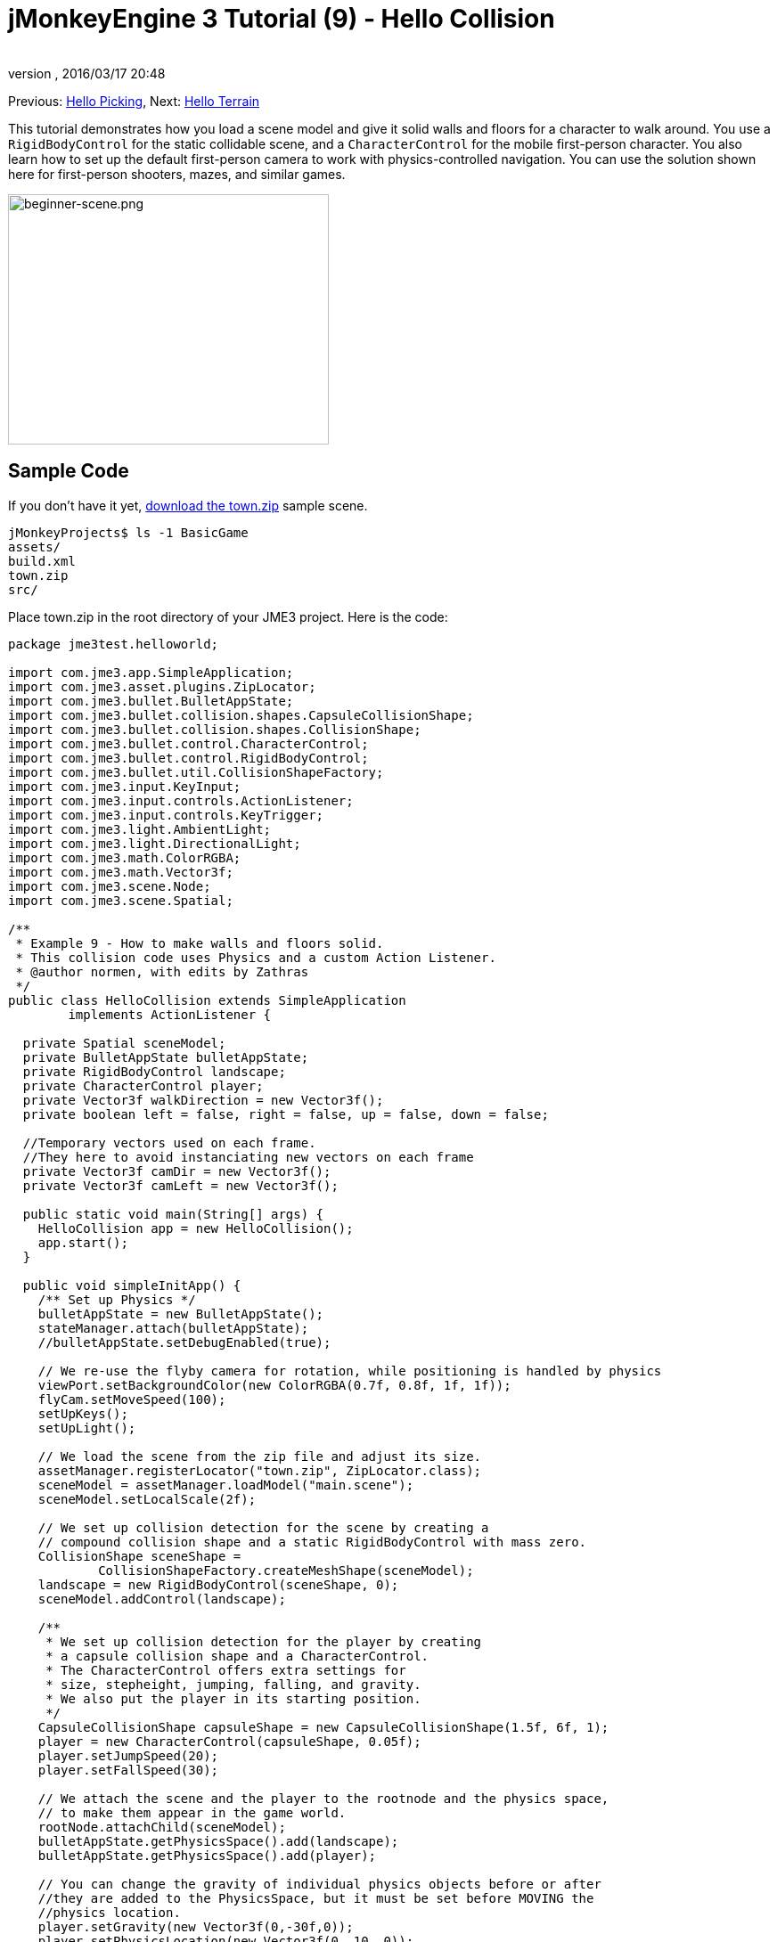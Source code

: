 = jMonkeyEngine 3 Tutorial (9) - Hello Collision
:author:
:revnumber:
:revdate: 2016/03/17 20:48
:keywords: beginner, collision, control, intro, documentation, model, physics
:relfileprefix: ../../
:imagesdir: ../..
:stylesheet: twemoji-awesome.css
ifdef::env-github,env-browser[:outfilesuffix: .adoc]


Previous: <<jme3/beginner/hello_picking#,Hello Picking>>,
Next: <<jme3/beginner/hello_terrain#,Hello Terrain>>

This tutorial demonstrates how you load a scene model and give it solid walls and floors for a character to walk around.
You use a `RigidBodyControl` for the static collidable scene, and a `CharacterControl` for the mobile first-person character. You also learn how to set up the default first-person camera to work with physics-controlled navigation.
You can use the solution shown here for first-person shooters, mazes, and similar games.


image::jme3/beginner/beginner-scene.png[beginner-scene.png,360,281,align="center"]



== Sample Code

If you don't have it yet, link:https://github.com/jMonkeyEngine/wiki/raw/master/src/docs/resources/Scenes/Town/town.zip[download the town.zip] sample scene.

[source]
----
jMonkeyProjects$ ls -1 BasicGame
assets/
build.xml
town.zip
src/
----

Place town.zip in the root directory of your JME3 project. Here is the code:

[source,java]
----

package jme3test.helloworld;

import com.jme3.app.SimpleApplication;
import com.jme3.asset.plugins.ZipLocator;
import com.jme3.bullet.BulletAppState;
import com.jme3.bullet.collision.shapes.CapsuleCollisionShape;
import com.jme3.bullet.collision.shapes.CollisionShape;
import com.jme3.bullet.control.CharacterControl;
import com.jme3.bullet.control.RigidBodyControl;
import com.jme3.bullet.util.CollisionShapeFactory;
import com.jme3.input.KeyInput;
import com.jme3.input.controls.ActionListener;
import com.jme3.input.controls.KeyTrigger;
import com.jme3.light.AmbientLight;
import com.jme3.light.DirectionalLight;
import com.jme3.math.ColorRGBA;
import com.jme3.math.Vector3f;
import com.jme3.scene.Node;
import com.jme3.scene.Spatial;

/**
 * Example 9 - How to make walls and floors solid.
 * This collision code uses Physics and a custom Action Listener.
 * @author normen, with edits by Zathras
 */
public class HelloCollision extends SimpleApplication
        implements ActionListener {

  private Spatial sceneModel;
  private BulletAppState bulletAppState;
  private RigidBodyControl landscape;
  private CharacterControl player;
  private Vector3f walkDirection = new Vector3f();
  private boolean left = false, right = false, up = false, down = false;

  //Temporary vectors used on each frame.
  //They here to avoid instanciating new vectors on each frame
  private Vector3f camDir = new Vector3f();
  private Vector3f camLeft = new Vector3f();

  public static void main(String[] args) {
    HelloCollision app = new HelloCollision();
    app.start();
  }

  public void simpleInitApp() {
    /** Set up Physics */
    bulletAppState = new BulletAppState();
    stateManager.attach(bulletAppState);
    //bulletAppState.setDebugEnabled(true);

    // We re-use the flyby camera for rotation, while positioning is handled by physics
    viewPort.setBackgroundColor(new ColorRGBA(0.7f, 0.8f, 1f, 1f));
    flyCam.setMoveSpeed(100);
    setUpKeys();
    setUpLight();

    // We load the scene from the zip file and adjust its size.
    assetManager.registerLocator("town.zip", ZipLocator.class);
    sceneModel = assetManager.loadModel("main.scene");
    sceneModel.setLocalScale(2f);

    // We set up collision detection for the scene by creating a
    // compound collision shape and a static RigidBodyControl with mass zero.
    CollisionShape sceneShape =
            CollisionShapeFactory.createMeshShape(sceneModel);
    landscape = new RigidBodyControl(sceneShape, 0);
    sceneModel.addControl(landscape);

    /**
     * We set up collision detection for the player by creating
     * a capsule collision shape and a CharacterControl.
     * The CharacterControl offers extra settings for
     * size, stepheight, jumping, falling, and gravity.
     * We also put the player in its starting position.
     */
    CapsuleCollisionShape capsuleShape = new CapsuleCollisionShape(1.5f, 6f, 1);
    player = new CharacterControl(capsuleShape, 0.05f);
    player.setJumpSpeed(20);
    player.setFallSpeed(30);

    // We attach the scene and the player to the rootnode and the physics space,
    // to make them appear in the game world.
    rootNode.attachChild(sceneModel);
    bulletAppState.getPhysicsSpace().add(landscape);
    bulletAppState.getPhysicsSpace().add(player);

    // You can change the gravity of individual physics objects before or after
    //they are added to the PhysicsSpace, but it must be set before MOVING the
    //physics location.
    player.setGravity(new Vector3f(0,-30f,0));
    player.setPhysicsLocation(new Vector3f(0, 10, 0));
  }

  private void setUpLight() {
    // We add light so we see the scene
    AmbientLight al = new AmbientLight();
    al.setColor(ColorRGBA.White.mult(1.3f));
    rootNode.addLight(al);

    DirectionalLight dl = new DirectionalLight();
    dl.setColor(ColorRGBA.White);
    dl.setDirection(new Vector3f(2.8f, -2.8f, -2.8f).normalizeLocal());
    rootNode.addLight(dl);
  }

  /** We over-write some navigational key mappings here, so we can
   * add physics-controlled walking and jumping: */
  private void setUpKeys() {
    inputManager.addMapping("Left", new KeyTrigger(KeyInput.KEY_A));
    inputManager.addMapping("Right", new KeyTrigger(KeyInput.KEY_D));
    inputManager.addMapping("Up", new KeyTrigger(KeyInput.KEY_W));
    inputManager.addMapping("Down", new KeyTrigger(KeyInput.KEY_S));
    inputManager.addMapping("Jump", new KeyTrigger(KeyInput.KEY_SPACE));
    inputManager.addListener(this, "Left");
    inputManager.addListener(this, "Right");
    inputManager.addListener(this, "Up");
    inputManager.addListener(this, "Down");
    inputManager.addListener(this, "Jump");
  }

  /** These are our custom actions triggered by key presses.
   * We do not walk yet, we just keep track of the direction the user pressed. */
  public void onAction(String binding, boolean isPressed, float tpf) {
    if (binding.equals("Left")) {
      left = isPressed;
    } else if (binding.equals("Right")) {
      right= isPressed;
    } else if (binding.equals("Up")) {
      up = isPressed;
    } else if (binding.equals("Down")) {
      down = isPressed;
    } else if (binding.equals("Jump")) {
      if (isPressed) { player.jump(new Vector3f(0,20f,0));}
    }
  }

  /**
   * This is the main event loop--walking happens here.
   * We check in which direction the player is walking by interpreting
   * the camera direction forward (camDir) and to the side (camLeft).
   * The setWalkDirection() command is what lets a physics-controlled player walk.
   * We also make sure here that the camera moves with player.
   */
  @Override
    public void simpleUpdate(float tpf) {
        camDir.set(cam.getDirection()).multLocal(0.6f);
        camLeft.set(cam.getLeft()).multLocal(0.4f);
        walkDirection.set(0, 0, 0);
        if (left) {
            walkDirection.addLocal(camLeft);
        }
        if (right) {
            walkDirection.addLocal(camLeft.negate());
        }
        if (up) {
            walkDirection.addLocal(camDir);
        }
        if (down) {
            walkDirection.addLocal(camDir.negate());
        }
        player.setWalkDirection(walkDirection);
        cam.setLocation(player.getPhysicsLocation());
    }
}

----

Run the sample. You should see a town square with houses and a monument. Use the WASD keys and the mouse to navigate around with a first-person perspective. Run forward and jump by pressing W and Space. Note how you step over the sidewalk, and up the steps to the monument. You can walk in the alleys between the houses, but the walls are solid. Don't walk over the edge of the world! emoji:smiley[]


== Understanding the Code

Let's start with the class declaration:

[source,java]
----
public class HelloCollision extends SimpleApplication
        implements ActionListener { ... }
----

You already know that SimpleApplication is the base class for all jME3 games. You make this class implement the `ActionListener` interface because you want to customize the navigational inputs later.

[source,java]
----

  private Spatial sceneModel;
  private BulletAppState bulletAppState;
  private RigidBodyControl landscape;
  private CharacterControl player;
  private Vector3f walkDirection = new Vector3f();
  private boolean left = false, right = false, up = false, down = false;

  //Temporary vectors used on each frame.
  //They here to avoid instanciating new vectors on each frame
  private Vector3f camDir = new Vector3f();
  private Vector3f camLeft = new Vector3f();

----

You initialize a few private fields:

*  The BulletAppState gives this SimpleApplication access to physics features (such as collision detection) supplied by jME3's Bullet integration
*  The Spatial sceneModel is for loading an OgreXML model of a town.
*  You need a RigidBodyControl to make the town model solid.
*  The (invisible) first-person player is represented by a CharacterControl object.
*  The fields `walkDirection` and the four Booleans are used for physics-controlled navigation.
*  camDir and camLeft are temporary vectors used later when computing the walkingDirection from the cam position and rotation

Let's have a look at all the details:


== Initializing the Game

As usual, you initialize the game in the `simpleInitApp()` method.

[source,java]
----

    viewPort.setBackgroundColor(new ColorRGBA(0.7f,0.8f,1f,1f));
    flyCam.setMoveSpeed(100);
    setUpKeys();
    setUpLight();

----

.  You set the background color to light blue, since this is a scene with a sky.
.  You repurpose the default camera control "`flyCam`" as first-person camera and set its speed.
.  The auxiliary method `setUpLights()` adds your light sources.
.  The auxiliary method `setUpKeys()` configures input mappings–we will look at it later.


=== The Physics-Controlled Scene

Currently, jMonkeyEngine has two versions of link:https://pybullet.org/wordpress/[Bullet Physics]. A java port, link:http://jbullet.advel.cz/[jBullet], and link:https://en.wikipedia.org/wiki/Java_Native_Interface[JNI] (native) implementation. Although both accomplish the same goal of adding physics to your game, how you interact with each is quite different. This tutorial and it's examples use the JNI (native) implementation of physics. Which you choose is up to you.

See the <<jme3/jme3_source_structure#physics, source structure>> page for details on how to add each library to your game.

How you initialize each is the same, only the methods used for manipulating objects is different. The first thing you do in every physics game is create a BulletAppState object. It gives you access to the jME3 Bullet integration which handles physical forces and collisions.

[source,java]
----

    bulletAppState = new BulletAppState();
    stateManager.attach(bulletAppState);

----

For the scene, you load the `sceneModel` from a zip file, and adjust the size.

[source,java]
----

    assetManager.registerLocator("town.zip", ZipLocator.class);
    sceneModel = assetManager.loadModel("main.scene");
    sceneModel.setLocalScale(2f);

----

The file `town.zip` is included as a sample model in the JME3 sources – you can link:https://github.com/jMonkeyEngine/wiki/raw/master/src/docs/resources/Scenes/Town/town.zip[download it here]. (Optionally, use any OgreXML scene of your own.) For this sample, place the zip file in the application's top level directory (that is, next to src/, assets/, build.xml).

[source,java]
----

    CollisionShape sceneShape =
      CollisionShapeFactory.createMeshShape((Node) sceneModel);
    landscape = new RigidBodyControl(sceneShape, 0);
    sceneModel.addControl(landscape);
    rootNode.attachChild(sceneModel);

----

To use collision detection, you add a RigidBodyControl to the `sceneModel` Spatial. The RigidBodyControl for a complex model takes two arguments: A Collision Shape, and the object's mass.

*  JME3 offers a `CollisionShapeFactory` that precalculates a mesh-accurate collision shape for a Spatial. You choose to generate a `CompoundCollisionShape` (which has MeshCollisionShapes as its children) because this type of collision shape is optimal for immobile objects, such as terrain, houses, and whole shooter levels.
*  You set the mass to zero since a scene is static and its mass is irrevelant.
*  Add the control to the Spatial to give it physical properties.
*  As always, attach the sceneModel to the rootNode to make it visible.

[TIP]
====
Remember to add a light source so you can see the scene.
====


=== The Physics-Controlled Player

A first-person player is typically invisible. When you use the default flyCam as first-person cam, it does not even test for collisons and runs through walls. This is because the flyCam control does not have any physical shape assigned. In this code sample, you represent the first-person player as an (invisible) physical shape. You use the WASD keys to steer this physical shape around, while the physics engine manages for you how it walks along solid walls and on solid floors and jumps over solid obstacles. Then you simply make the camera follow the walking shape's location – and you get the illusion of being a physical body in a solid environment seeing through the camera.

So let's set up collision detection for the first-person player.

[source,java]
----

    CapsuleCollisionShape capsuleShape = new CapsuleCollisionShape(1.5f, 6f, 1);

----

Again, you create a CollisionShape: This time you choose a CapsuleCollisionShape, a cylinder with a rounded top and bottom. This shape is optimal for a person: It's tall and the roundness helps to get stuck less often on obstacles.

*  Supply the CapsuleCollisionShape constructor with the desired radius and height of the bounding capsule to fit the shape of your character. In this example the character is 1.5f units wide, and 6f units tall.
*  The final integer argument specifies the orientation of the cylinder: 1 is the Y-axis, which fits an upright person. For animals which are longer than high you would use 0 or 2 (depending on how it is rotated).

[source,java]
----

    player = new CharacterControl(capsuleShape, 0.05f);

----


[TIP]
====
"`Does that CollisionShape make me look fat?`" If you ever get confusing physics behaviour, remember to have a look at the collision shapes. Add the following line after the bulletAppState initialization to make the shapes visible:

[source,java]
----
bulletAppState.setDebugEnabled(true);
----


====


Now you use the CollisionShape to create a `CharacterControl` that represents the first-person player. The last argument of the CharacterControl constructor (here `.05f`) is the size of a step that the character should be able to surmount.

[source,java]
----

    player.setJumpSpeed(20);
    player.setFallSpeed(30);
    player.setGravity(new Vector3f(0,-30f,0));

----

Apart from step height and character size, the `CharacterControl` lets you configure jumping, falling, and gravity speeds. Adjust the values to fit your game situation. There are some important nuances when setting these variable that are explained in greater detail in the <<jme3/beginner/hello_collision#2-onaction,onAction()>> topic later.

[source,java]
----

    player.setPhysicsLocation(new Vector3f(0, 10, 0));

----

Finally we put the player in its starting position and update its state – remember to use `setPhysicsLocation()` instead of `setLocalTranslation()` now, since you are dealing with a physical object.

[IMPORTANT]
====
You can set the gravity before or after adding the object to the physics space,
but gravity must be set BEFORE moving the physics location.

[source, java]
----
player.setGravity(new Vector3f(0,-30f,0));
player.setPhysicsLocation(new Vector3f(0, 10, 0));
----

====



=== PhysicsSpace

Remember, in physical games, you must register all solid objects (usually the characters and the scene) to the PhysicsSpace!

[source,java]
----

    bulletAppState.getPhysicsSpace().add(landscape);
    bulletAppState.getPhysicsSpace().add(player);

----

The invisible body of the character just sits there on the physical floor. It cannot walk yet – you will deal with that next.


== Navigation

The default camera controller `cam` is a third-person camera. JME3 also offers a first-person controller, `flyCam`, which we use here to handle camera rotation. The `flyCam` control moves the camera using `setLocation()`.

However, you must redefine how walking (camera movement) is handled for physics-controlled objects: When you navigate a non-physical node (e.g. the default flyCam), you simply specify the _target location_. There are no tests that prevent the flyCam from getting stuck in a wall! When you move a PhysicsControl, you want to specify a _walk direction_ instead. Then the PhysicsSpace can calculate for you how far the character can actually move in the desired direction – or whether an obstacle prevents it from going any further.

In short, you must re-define the flyCam's navigational key mappings to use `setWalkDirection()` instead of `setLocalTranslation()`. Here are the steps:


=== 1. inputManager

In the `simpleInitApp()` method, you re-configure the familiar WASD inputs for walking, and Space for jumping.

[source,java]
----
private void setUpKeys() {
    inputManager.addMapping("Left", new KeyTrigger(KeyInput.KEY_A));
    inputManager.addMapping("Right", new KeyTrigger(KeyInput.KEY_D));
    inputManager.addMapping("Up", new KeyTrigger(KeyInput.KEY_W));
    inputManager.addMapping("Down", new KeyTrigger(KeyInput.KEY_S));
    inputManager.addMapping("Jump", new KeyTrigger(KeyInput.KEY_SPACE));
    inputManager.addListener(this, "Left");
    inputManager.addListener(this, "Right");
    inputManager.addListener(this, "Up");
    inputManager.addListener(this, "Down");
    inputManager.addListener(this, "Jump");
}

----

You can move this block of code into an auxiliary method `setupKeys()` and call this method from `simpleInitApp()`– to keep the code more readable.


=== 2. onAction()

Remember that this class implements the `ActionListener` interface, so you can customize the flyCam inputs. The `ActionListener` interface requires you to implement the `onAction()` method: You re-define the actions triggered by navigation key presses to work with physics.

[source,java]
----

  public void onAction(String binding, boolean value, float tpf) {
    if (binding.equals("Left")) {
      if (value) { left = true; } else { left = false; }
    } else if (binding.equals("Right")) {
      if (value) { right = true; } else { right = false; }
    } else if (binding.equals("Up")) {
      if (value) { up = true; } else { up = false; }
    } else if (binding.equals("Down")) {
      if (value) { down = true; } else { down = false; }
    } else if (binding.equals("Jump")) {
      if (isPressed) { player.jump(new Vector3f(0,20f,0));}
    }
  }
----

The only movement that you do not have to implement yourself is the jumping action. The call `player.jump(new Vector3f(0,20f,0))` is a special method that handles a correct jumping motion for your `PhysicsCharacterNode`.

Remember when we set this variable earlier?

[source, java]
----
player.setJumpSpeed(20);
----

Here, `player.setJumpSpeed(20)` has no visible effect because its value is overridden when `jump(new Vector3f(0,20f,0)` is invoked in the onAction(). If you were to replace `jump(new Vector3f(0,20f,0)` with `jump(new Vector3f(0f,60f,0f))`, then the player jumps faster and higher, as would be expected.

If you were using the "`jBullet`" library for physics, you would manipulate the jump speed and calling jump would have the same effect.

[source, java]
----
player.setJumpSpeed(60);
player.jump();
----

This is just one of the differences you see when using "`jBullet`" vs the "`Native`" bullet implementations.

Another is when using the `setFallSpeed()` method. This sets the maximum fall speed, what’s sometimes called the terminal velocity. In the town setting, the easiest way to fall faster is to supply larger values to both setFallSpeed() and jump(). For instance, with `setFallSpeed(300f)` and `jump(new Vector3f(0,200f,0))`, the player reaches a speed of 200 wu/second just before landing. Using jBullet, just setting the fall speed accomplishes the same effect.

For all other directions: Every time the user presses one of the WASD keys, you _keep track_ of the direction the user wants to go, by storing this info in four directional Booleans. No actual walking happens here yet. The update loop is what acts out the directional info stored in the booleans, and makes the player move, as shown in the next topic, "`setWalkDirection()`".


=== 3. setWalkDirection()

Previously in the `onAction()` method, you have collected the info in which direction the user wants to go in terms of "`forward`" or "`left`". In the update loop, you repeatedly poll the current rotation of the camera. You calculate the actual vectors to which "`forward`" or "`left`" corresponds in the coordinate system.

This last and most important code snippet goes into the `simpleUpdate()` method.

[source,java]
----

 public void simpleUpdate(float tpf) {
        camDir.set(cam.getDirection()).multLocal(0.6f);
        camLeft.set(cam.getLeft()).multLocal(0.4f);
        walkDirection.set(0, 0, 0);
        if (left) {
            walkDirection.addLocal(camLeft);
        }
        if (right) {
            walkDirection.addLocal(camLeft.negate());
        }
        if (up) {
            walkDirection.addLocal(camDir);
        }
        if (down) {
            walkDirection.addLocal(camDir.negate());
        }
        player.setWalkDirection(walkDirection);
        cam.setLocation(player.getPhysicsLocation());
    }
----

This is how the walking is triggered:

.  Initialize the vector `walkDirection` to zero. This is where you want to store the calculated walk direction.
..  Add to `walkDirection` the recent motion vectors that you polled from the camera. This way it is posible for a character to move forward and to the left simultaneously, for example!
..  This one last line does the "`walking`" magic:
+
[source,java]
----
player.setWalkDirection(walkDirection);
----
+
Always use `setWalkDirection()` to make a physics-controlled object move continuously, and the physics engine handles collision detection for you.

..  Make the first-person camera object follow along with the physics-controlled player:
+
[source,java]
----
cam.setLocation(player.getPhysicsLocation());
----


[IMPORTANT]
====
Again, do not use `setLocalTranslation()` to walk the player around. You will get it stuck by overlapping with another physical object. You can put the player in a start position with `setPhysicalLocation()` if you make sure to place it a bit above the floor and away from obstacles.
====


== Conclusion

You have learned how to load a "`solid`" physical scene model and walk around in it with a first-person perspective.
You learned to speed up the physics calculations by using the CollisionShapeFactory to create efficient CollisionShapes for complex Geometries. You know how to add PhysicsControls to your collidable geometries and you register them to the PhysicsSpace. You also learned to use `player.setWalkDirection(walkDirection)` to move collision-aware characters around, and not `setLocalTranslation()`.

Terrains are another type of scene in which you will want to walk around. Let's proceed with learning <<jme3/beginner/hello_terrain#,how to generate terrains>> now.

'''

Related info:

*  How to load models and scenes: <<jme3/beginner/hello_asset#,Hello Asset>>, <<sdk/scene_explorer#,Scene Explorer>>, <<sdk/scene_composer#,Scene Composer>>
*  <<jme3/advanced/terrain_collision#,Terrain Collision>>
*  To learn more about complex physics scenes, where several mobile physical objects bump into each other, read <<jme3/beginner/hello_physics#,Hello Physics>>.
*  FYI, there are simpler collision detection solutions without physics, too. Have a look at link:https://github.com/jMonkeyEngine/jmonkeyengine/blob/master/jme3-examples/src/main/java/jme3test/collision/TestTriangleCollision.java[jme3test.collision.TestTriangleCollision.java].
